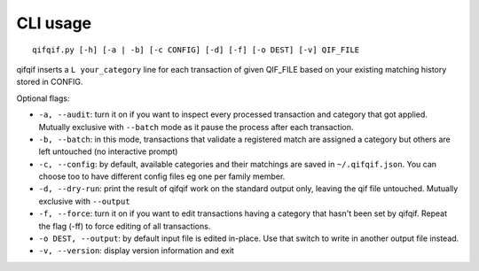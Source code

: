 CLI usage
=========

::

    qifqif.py [-h] [-a | -b] [-c CONFIG] [-d] [-f] [-o DEST] [-v] QIF_FILE

qifqif inserts a ``L your_category`` line for each transaction
of given QIF_FILE based on your existing matching history stored in CONFIG.

Optional flags:

- ``-a, --audit``: turn it on if you want to inspect every processed transaction
  and category that got applied. Mutually exclusive with ``--batch`` mode as it
  pause the process after each transaction.
- ``-b, --batch``: in this mode, transactions that validate a registered match
  are assigned a category but others are left untouched (no interactive prompt)
- ``-c, --config``: by default, available categories and their matchings are
  saved in ``~/.qifqif.json``. You can choose too to have different config
  files eg one per family member.
- ``-d, --dry-run``: print the result of qifqif work on the standard output
  only, leaving the qif file untouched. Mutually exclusive with ``--output``
- ``-f, --force``: turn it on if you want to edit transactions having a
  category that hasn't been set by qifqif. Repeat the flag (-ff) to force
  editing of all transactions.
- ``-o DEST, --output``: by default input file is edited in-place. Use that
  switch to write in another output file instead.
- ``-v, --version``: display version information and exit

